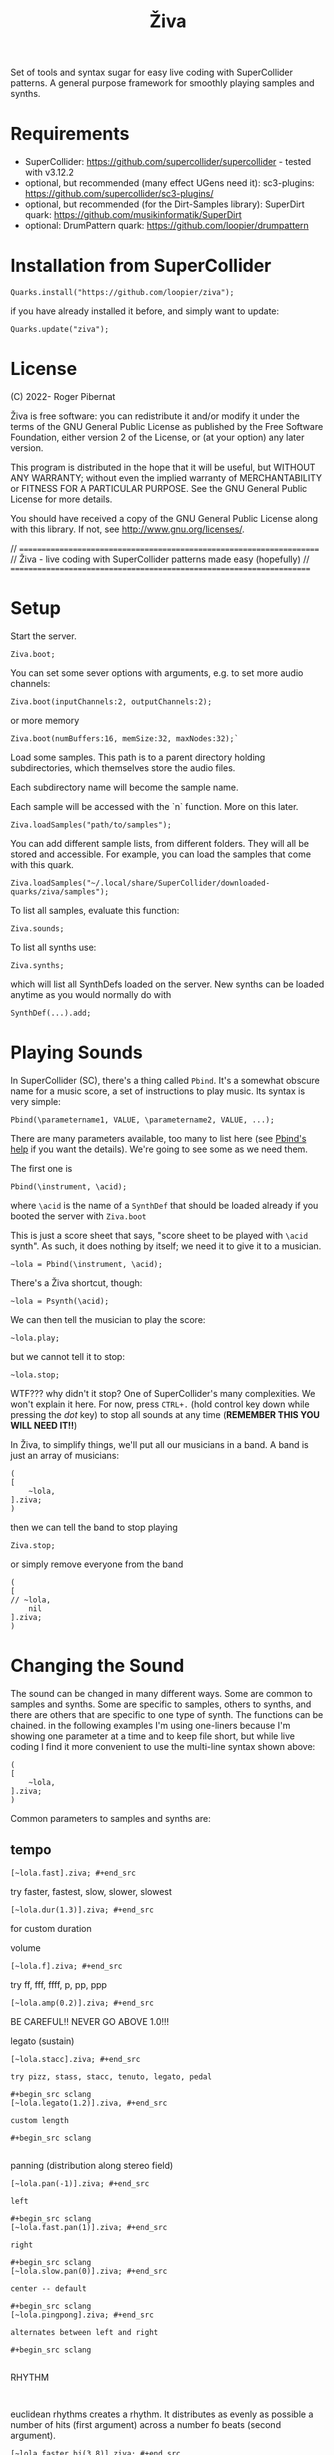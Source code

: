 #+title: Živa

Set of tools and syntax sugar for easy live coding with SuperCollider patterns.
A general purpose framework for smoothly playing samples and synths.

* Requirements

    - SuperCollider: https://github.com/supercollider/supercollider - tested with v3.12.2
    - optional, but recommended (many effect UGens need it): sc3-plugins: https://github.com/supercollider/sc3-plugins/
    - optional, but recommended (for the Dirt-Samples library): SuperDirt quark: https://github.com/musikinformatik/SuperDirt
    - optional: DrumPattern quark: https://github.com/loopier/drumpattern

* Installation from SuperCollider
#+begin_src sclang
Quarks.install("https://github.com/loopier/ziva");
#+end_src

if you have already installed it before, and simply want to update:

#+begin_src sclang
Quarks.update("ziva");
#+end_src

* License
(C) 2022- Roger Pibernat

Živa is free software: you can redistribute it and/or modify it
under the terms of the GNU General Public License as published by the
Free Software Foundation, either version 2 of the License, or (at your
option) any later version.

This program is distributed in the hope that it will be useful, but
WITHOUT ANY WARRANTY; without even the implied warranty of
MERCHANTABILITY or FITNESS FOR A PARTICULAR PURPOSE.  See the GNU
General Public License for more details.

You should have received a copy of the GNU General Public License
along with this library.  If not, see <http://www.gnu.org/licenses/>.

// =====================================================================
// Živa - live coding with SuperCollider patterns made easy (hopefully)
// =====================================================================


* Setup
Start the server.

#+begin_src sclang
Ziva.boot;
#+end_src

You can set some sever options with arguments, e.g. to set more audio channels:

#+begin_src sclang
Ziva.boot(inputChannels:2, outputChannels:2);
#+end_src

or more memory

#+begin_src sclang
Ziva.boot(numBuffers:16, memSize:32, maxNodes:32);`
#+end_src

Load some samples.  This path is to a parent directory holding subdirectories, which themselves store the audio files.

Each subdirectory name will become the sample name.

Each sample will be accessed with the `n` function.  More on this later.

#+begin_src sclang
Ziva.loadSamples("path/to/samples");
#+end_src

You can add different sample lists, from different folders. They will all be stored and accessible. For example, you can load the samples that come with this quark.

#+begin_src sclang
Ziva.loadSamples("~/.local/share/SuperCollider/downloaded-quarks/ziva/samples");
#+end_src

To list all samples, evaluate this function:

#+begin_src sclang
Ziva.sounds;
#+end_src

To list all synths use:

#+begin_src sclang
Ziva.synths;
#+end_src

which will list all SynthDefs loaded on the server.  New synths can be loaded
anytime as you would normally do with
#+begin_src sclang
SynthDef(...).add;
#+end_src



* Playing Sounds
In SuperCollider (SC), there's a thing called ~Pbind~.  It's a somewhat
obscure name for a music score, a set of instructions to play music.
Its syntax is very simple:

#+begin_src sclang
Pbind(\parametername1, VALUE, \parametername2, VALUE, ...);
#+end_src

There are many parameters available, too many to list here (see [[https://doc.sccode.org/Classes/Pbind.html][Pbind's help]] if you want the details).  We're going to see some as we need them.

The first one is

#+begin_src sclang
Pbind(\instrument, \acid);
#+end_src

where ~\acid~ is the name of a ~SynthDef~ that should be loaded already if you
booted the server with ~Ziva.boot~

This is just a score sheet that says, "score sheet to be played with ~\acid~ synth".
As such, it does nothing by itself; we need it to give it to a musician.

#+begin_src sclang
~lola = Pbind(\instrument, \acid);
#+end_src

There's a Živa shortcut, though:

#+begin_src sclang
~lola = Psynth(\acid);
#+end_src

We can then tell the musician to play the score:

#+begin_src sclang
~lola.play;
#+end_src

but we cannot tell it to stop:

#+begin_src sclang
~lola.stop;
#+end_src

WTF??? why didn't it stop?  One of SuperCollider's many complexities.
We won't explain it here.
For now, press ~CTRL+.~ (hold control key down while pressing the /dot/ key) to stop all sounds at any time (*REMEMBER THIS
YOU WILL NEED IT!!*)

In Živa, to simplify things, we'll put all our musicians in a band. A band is just an array of musicians:

#+begin_src sclang
(
[
	~lola,
].ziva;
)
#+end_src

then we can tell the band to stop playing

#+begin_src sclang
Ziva.stop;
#+end_src

or simply remove everyone from the band

#+begin_src sclang
(
[
// ~lola,
	nil
].ziva;
)
#+end_src

* Changing the Sound
The sound can be changed in many different ways. Some are common to
samples and synths. Some are specific to samples, others to synths,
and there are others that are specific to one type of synth.
The functions can be chained.
in the following examples I'm using one-liners because I'm showing
one parameter at a time and to keep file short, but while live coding
I find it more convenient to use the multi-line syntax shown above:

#+begin_src sclang
(
[
	~lola,
].ziva;
)
#+end_src

Common parameters to samples and synths are:
** tempo

#+begin_src sclang
[~lola.fast].ziva; #+end_src
#+end_src

try faster, fastest, slow, slower, slowest

#+begin_src sclang
[~lola.dur(1.3)].ziva; #+end_src
#+end_src

for custom duration

volume

#+begin_src sclang
[~lola.f].ziva; #+end_src
#+end_src

try ff, fff, ffff, p, pp, ppp

#+begin_src sclang
[~lola.amp(0.2)].ziva; #+end_src
#+end_src

BE CAREFUL!! NEVER GO ABOVE 1.0!!!

legato (sustain)

#+begin_src sclang
[~lola.stacc].ziva; #+end_src

try pizz, stass, stacc, tenuto, legato, pedal

#+begin_src sclang
[~lola.legato(1.2)].ziva, #+end_src

custom length

#+begin_src sclang

#+end_src

panning (distribution along stereo field)

#+begin_src sclang
[~lola.pan(-1)].ziva; #+end_src

left

#+begin_src sclang
[~lola.fast.pan(1)].ziva; #+end_src

right

#+begin_src sclang
[~lola.slow.pan(0)].ziva; #+end_src

center -- default

#+begin_src sclang
[~lola.pingpong].ziva; #+end_src

alternates between left and right

#+begin_src sclang

#+end_src

RHYTHM

#+begin_src sclang

#+end_src

euclidean rhythms
creates a rhythm. It distributes as evenly as possible a number
of hits (first argument) across a number fo beats (second argument).

#+begin_src sclang
[~lola.faster.bj(3,8)].ziva; #+end_src

will create 3 hits over 8 beats

#+begin_src sclang
[~lola.faster.bj(5,8,1)].ziva;#+end_src

will create 5 hits over 8 beats delayed

#+begin_src sclang
							#+end_src

by 1 beat

#+begin_src sclang
[~lola.faster.bj(5,8,scramble:true)].ziva;#+end_src

will create 5 random hits over

#+begin_src sclang
										#+end_src

8 beats

#+begin_src sclang
[~lola.faster.bj(3,8,sort:true)].ziva;#+end_src

will create 5 silent beats then 3 hits

#+begin_src sclang
[~lola.faster.bj(3,8,reverse:true)].ziva;#+end_src

reverse order from first example

#+begin_src sclang

#+end_src

to create custom rhythms there's the `r` variable, which is a rest.
it can be added to any pattern (more on patterns later) of any parameter (except
`dur`) in order to add rests.

#+begin_src sclang
[~lola.deg([0,r,4,r].pseq)].ziva;
#+end_src

it is useful having an independent parameter for rhythms.  It can be named
anything. I usually use .r()

#+begin_src sclang
[~lola.deg((..7).prand).r([1,r,r,1,r,r,1,r,1,r,1,r].pseq)].ziva;

#+end_src

there are also some default rhtyhms
to list them

#+begin_src sclang
Ziva.rhythms;
#+end_src

to see a rhythm pattern

#+begin_src sclang
Ziva.rhythm(\clave);
#+end_src

rhtyhms can be applied to pattern sequences (arrays)
when a rhythm is invoked on a list, the elements will
replace the hits (1s) in the pattern keeping the rests.
to see how it works

#+begin_src sclang
[0,2,4].clave; #+end_src

see the post window
audio example

#+begin_src sclang
[~lola.faster.deg([0,4].clave.pseq)].ziva;
#+end_src

this can by applied to any sound argument

#+begin_src sclang

#+end_src

some rhythms are divided into two bars that can be played in reversed order
e.g.: clave can be 2/3

#+begin_src sclang
Ziva.rhythm(\clave); #+end_src

this shows two nested arrays, each one being a bar

#+begin_src sclang
[0,2,4].clave;
#+end_src

or 3/2

#+begin_src sclang
[0,2,4].clave(reverse:1);

#+end_src

SYNTHS
when playing a synth, notes can be changed

#+begin_src sclang
[~lola.deg(2)].ziva;#+end_src

plays the 3rd note from the scale

#+begin_src sclang
[~lola.deg([0,2,4])].ziva;#+end_src

plays a major chord

#+begin_src sclang
[~lola.deg([0,2,4]).scale(\minor)].ziva;#+end_src

plays minor chord

#+begin_src sclang
[~lola.oct(4)].ziva;#+end_src

one octave lower (default is 5)
degree notes can be alterated with sharps (s) and flats (b)

#+begin_src sclang
[~lola.deg(0,2b,4)].ziva; #+end_src

plays a minor chord although the scale is major

#+begin_src sclang
[~lola.deg(0,2s,4).scale(\minor)].ziva; #+end_src

plays a major chord although the scale is minor

#+begin_src sclang

#+end_src

to list all available scale names in the post window

#+begin_src sclang
Scale.directory;

#+end_src

synth parameters can also be modified
to see what parameters are avaiable for a synth

#+begin_src sclang
Ziva.controls(\acid); #+end_src

see the post window

#+begin_src sclang
[~lola.cutoff(8000)].ziva;
[~lola.cutoff(200)].ziva;

#+end_src

SAMPLES
to list the available samples

#+begin_src sclang
Ziva.sounds; #+end_src

see the post window.
The number displayed between () is the number of samples with that name

#+begin_src sclang
~delia = Psample(\delia);
[~delia].ziva;
#+end_src

change sample name for a musician in the band

#+begin_src sclang
[~delia.sound(\tibetan)].ziva;
#+end_src

change sample number (if greater than the number of samples in
that sample folder it will wrapped around)

#+begin_src sclang
[~delia.n(1)].ziva;
#+end_src

change the playing speed

#+begin_src sclang
[~delia.speed(0.5)].ziva; #+end_src

half speed
sequence a list of speeds. First argument is the number of steps in
the sequence, the second is a list of speeds to choose from.

#+begin_src sclang
[~delia.randspeeds(4, [1,-1,2,-1])].ziva;
#+end_src

old cassette tape effect

#+begin_src sclang
[~delia.slow.tape(0.9)].ziva;
#+end_src

change the starting point in the sample (0.0 for beginning, 1.0 for end)

#+begin_src sclang
[~delia.start(0.5)].ziva;
#+end_src

slices the sample in a number of chunks (second argument), and plays
a sequence of them. The size of the sequence is given by the
first argument.
This example sequences 4 pieces chosen from a list of 8 chunks.

#+begin_src sclang
[~delia.chop(4, 8)].ziva;

#+end_src

MIDI
MIDI instruments can also be played, but MIDI needs to be initialized first.
Initialize the client

#+begin_src sclang
MIDIClient.init;
#+end_src

connect the first output of SC 'MIDIOut(0)' to your MIDI device in your User Iterface.
this is different for each operative system
then create a musician that plays that instrument.

#+begin_src sclang
~wendy = Pmidi(MIDIOut(0));
#+end_src

'MIDIOut(0)' syntax may be different for OSX and Windows -- this is just Linux
MIDI channel is optional, default is 0 -- in SC MIDI channels range 0-15

#+begin_src sclang
[ ~wendy.oct(4).deg([0,2,4].pseq) ].ziva;

#+end_src

DRUMS
drums can be just synths or samples, but there's a special class for the
free AVL plugin that can be downloaded at http://www.bandshed.net/avldrumkits/
//
create a drummer that sends MIDI

#+begin_src sclang
~bonzo = Pavldrums(MIDIOut(0));
#+end_src

with this, you can play drums with strings of characters, where
specific characters are mapped to certain MIDI notes corresponding
to specific drum kits in the AVL plugin.
spaces are rests

#+begin_src sclang
[ ~bonzo.drums("b h s h b h s o ").faster ].ziva;
#+end_src

to see the mappings

#+begin_src sclang
Ziva.drums;
#+end_src


* SEQUENCING
// Parameters can be set to change automatically with PATTERNS.
// There is a HUGE amount of patterns in SuperCollider, but a lot can be
// done with very few. Here we'll present only some of them.

// .pseq(repeats:inf) is used to repeat a list of values for a number of
// times. If no 'repeats' are specified, it loops for ever.
[~lola.deg([0,2,4].pseq)].ziva;
// .prand(repeats:inf) picks a random value from the list on each event (hit)
[~lola.deg([0,1,2,3,4].prand)].ziva;
// patterns can be nested
[~lola.faster.deg([0,1,2, [7,8,9].pseq(2)].prand)].ziva;

// other interesting patterns are Place, Pshuf, Pbrown, Pwhite, Pstutter, ...
// See A-Practical-Guide/PG_02_Basic_Vocabulary in SCHelp.

// patterns can modulate any parameter
(
[
	~lola.faster.pizz.deg(Pbrown(0,7,1)).oct(6).cutoff(Pwhite(200,9000)).pan(Pwhite(-1.0)),
	~lola.faster.legato(Pwhite(0.1,1.2)).bj(4,7).cutoff(8000),
	~lola.oct([3,4].pseq),
].ziva;
)

* MODULATION
// Another way to modulate parameters is with LFOs (Low Frequency Oscillator).
// This example creates a sine wave oscillator and uses it to modulate the
// cutoff frequency of our \acid synth.
~sine1 = Ziva.lfo(1, wave:\sine, freq:0.6, min:200, max:8000  );
[~lola.legato.cutoff(~sine1)].ziva;
// you can create as many LFOs as you want, but the first parameter must be
// different for each LFO or it will be overwitten (can be a number or a symbol)
// other LFO wave shapes are: \sine, \saw, \pulse, \tri, \noise0, \noise1, \noise2

* EFFECTS
// Effects are applied to tracks, not sounds.
// There are 4 tracks available.
// Any number of effects can be applied to each track (including none).
// Order matters.
// To list the available effects
Ziva.fx; // see the post window

Ziva.boot; // this must be called -- it's of bug, will be fixed
// to setup effects for tracks
Ziva.track(0, \lowpass, \reverbL);
Ziva.track(1, \delay);
// then connect each sond to the desired track
(
[
	~lola.oct([3,4]).cutoff(9000) >> 0,
	~lola.pizz.slow >> 1,
].ziva;
)
Ziva.track(0); // remove the fx from track 0

